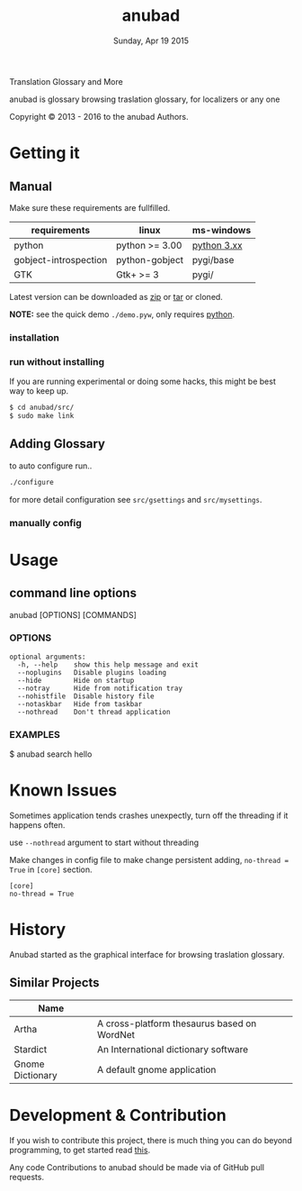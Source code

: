 #+TITLE: anubad
#+DATE: Sunday, Apr 19 2015
#+OPTIONS: num:t
#+STARTUP: overview

Translation Glossary and More

anubad is glossary browsing traslation glossary, for
localizers or any one


[[http://i.creativecommons.org/l/by/3.0/88x31.png]]

Copyright © 2013 - 2016 to the anubad Authors.

[[https://raw.githubusercontent.com/foss-np/anubad/dump/screenshots/00.png]]

* Getting it


** Manual

   Make sure these requirements are fullfilled.

   | requirements          | linux          | ms-windows  |
   |-----------------------+----------------+-------------|
   | python                | python >= 3.00 | [[https://www.python.org/downloads/][python 3.xx]] |
   | gobject-introspection | python-gobject | pygi/base   |
   | GTK                   | Gtk+ >= 3      | pygi/       |

   Latest version can be downloaded as [[https://github.com/foss-np/anubad/archive/master.zip][zip]] or [[https://github.com/foss-np/anubad/archive/master.tar.gz][tar]] or cloned.

   **NOTE:** see the quick demo =./demo.pyw=, only requires _python_.

*** installation



*** run without installing

    If you are running experimental or doing some hacks, this might be
    best way to keep up.

    #+begin_src bash
      $ cd anubad/src/
      $ sudo make link
    #+end_src

** Adding Glossary

   to auto configure run..

   #+begin_src bash
     ./configure
   #+end_src

   for more detail configuration see =src/gsettings= and
   =src/mysettings=.

*** manually config
* Usage


** command line options

   anubad [OPTIONS] [COMMANDS]

*** OPTIONS
    #+BEGIN_EXAMPLE
      optional arguments:
        -h, --help    show this help message and exit
        --noplugins   Disable plugins loading
        --hide        Hide on startup
        --notray      Hide from notification tray
        --nohistfile  Disable history file
        --notaskbar   Hide from taskbar
        --nothread    Don't thread application
    #+END_EXAMPLE


*** EXAMPLES

    $ anubad search hello
* Known Issues

  Sometimes application tends crashes unexpectly, turn off the
  threading if it happens often.

  use =--nothread= argument to start without threading

  Make changes in config file to make change persistent adding,
  =no-thread = True= in =[core]= section.

  #+BEGIN_EXAMPLE
    [core]
    no-thread = True
  #+END_EXAMPLE


* History

  Anubad started as the graphical interface for browsing traslation
  glossary.

** Similar Projects

   | Name             |                                             |
   |------------------+---------------------------------------------|
   | Artha            | A cross-platform thesaurus based on WordNet |
   | Stardict         | An International dictionary software        |
   | Gnome Dictionary | A default gnome application                 |


* Development & Contribution

  If you wish to contribute this project, there is much thing you can
  do beyond programming, to get started read [[https://github.com/foss-np/anubad/tree/experimental/CONTRIBUTING.org][this]].

  Any code Contributions to anubad should be made via of GitHub pull
  requests.
